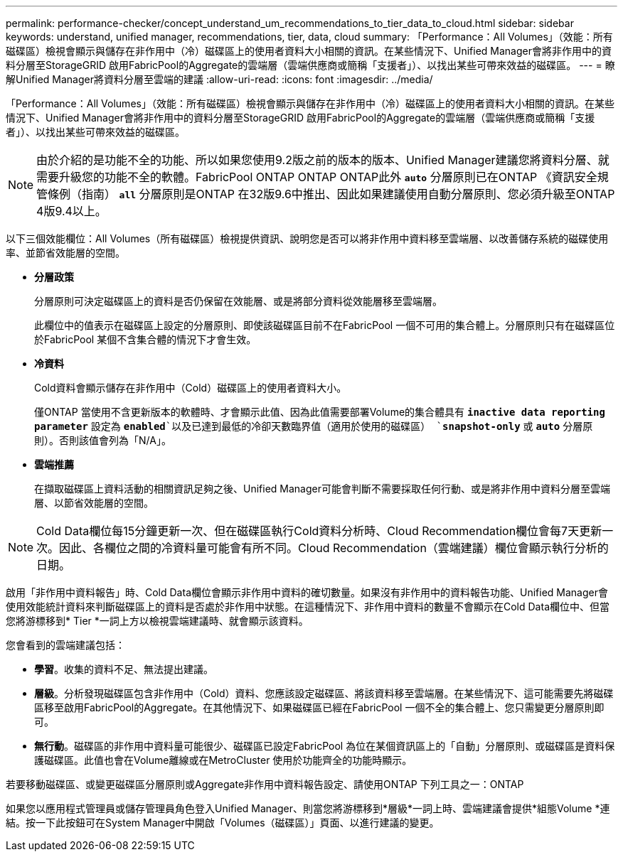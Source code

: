 ---
permalink: performance-checker/concept_understand_um_recommendations_to_tier_data_to_cloud.html 
sidebar: sidebar 
keywords: understand, unified manager, recommendations, tier, data, cloud 
summary: 「Performance：All Volumes」（效能：所有磁碟區）檢視會顯示與儲存在非作用中（冷）磁碟區上的使用者資料大小相關的資訊。在某些情況下、Unified Manager會將非作用中的資料分層至StorageGRID 啟用FabricPool的Aggregate的雲端層（雲端供應商或簡稱「支援者」）、以找出某些可帶來效益的磁碟區。 
---
= 瞭解Unified Manager將資料分層至雲端的建議
:allow-uri-read: 
:icons: font
:imagesdir: ../media/


[role="lead"]
「Performance：All Volumes」（效能：所有磁碟區）檢視會顯示與儲存在非作用中（冷）磁碟區上的使用者資料大小相關的資訊。在某些情況下、Unified Manager會將非作用中的資料分層至StorageGRID 啟用FabricPool的Aggregate的雲端層（雲端供應商或簡稱「支援者」）、以找出某些可帶來效益的磁碟區。

[NOTE]
====
由於介紹的是功能不全的功能、所以如果您使用9.2版之前的版本的版本、Unified Manager建議您將資料分層、就需要升級您的功能不全的軟體。FabricPool ONTAP ONTAP ONTAP此外 `*auto*` 分層原則已在ONTAP 《資訊安全規管條例（指南） `*all*` 分層原則是ONTAP 在32版9.6中推出、因此如果建議使用自動分層原則、您必須升級至ONTAP 4版9.4以上。

====
以下三個效能欄位：All Volumes（所有磁碟區）檢視提供資訊、說明您是否可以將非作用中資料移至雲端層、以改善儲存系統的磁碟使用率、並節省效能層的空間。

* *分層政策*
+
分層原則可決定磁碟區上的資料是否仍保留在效能層、或是將部分資料從效能層移至雲端層。

+
此欄位中的值表示在磁碟區上設定的分層原則、即使該磁碟區目前不在FabricPool 一個不可用的集合體上。分層原則只有在磁碟區位於FabricPool 某個不含集合體的情況下才會生效。

* *冷資料*
+
Cold資料會顯示儲存在非作用中（Cold）磁碟區上的使用者資料大小。

+
僅ONTAP 當使用不含更新版本的軟體時、才會顯示此值、因為此值需要部署Volume的集合體具有 `*inactive data reporting parameter*` 設定為 `*enabled*`以及已達到最低的冷卻天數臨界值（適用於使用的磁碟區） `*snapshot-only*` 或 `*auto*` 分層原則）。否則該值會列為「N/A」。

* *雲端推薦*
+
在擷取磁碟區上資料活動的相關資訊足夠之後、Unified Manager可能會判斷不需要採取任何行動、或是將非作用中資料分層至雲端層、以節省效能層的空間。



[NOTE]
====
Cold Data欄位每15分鐘更新一次、但在磁碟區執行Cold資料分析時、Cloud Recommendation欄位會每7天更新一次。因此、各欄位之間的冷資料量可能會有所不同。Cloud Recommendation（雲端建議）欄位會顯示執行分析的日期。

====
啟用「非作用中資料報告」時、Cold Data欄位會顯示非作用中資料的確切數量。如果沒有非作用中的資料報告功能、Unified Manager會使用效能統計資料來判斷磁碟區上的資料是否處於非作用中狀態。在這種情況下、非作用中資料的數量不會顯示在Cold Data欄位中、但當您將游標移到* Tier *一詞上方以檢視雲端建議時、就會顯示該資料。

您會看到的雲端建議包括：

* *學習*。收集的資料不足、無法提出建議。
* *層級*。分析發現磁碟區包含非作用中（Cold）資料、您應該設定磁碟區、將該資料移至雲端層。在某些情況下、這可能需要先將磁碟區移至啟用FabricPool的Aggregate。在其他情況下、如果磁碟區已經在FabricPool 一個不全的集合體上、您只需變更分層原則即可。
* *無行動*。磁碟區的非作用中資料量可能很少、磁碟區已設定FabricPool 為位在某個資訊區上的「自動」分層原則、或磁碟區是資料保護磁碟區。此值也會在Volume離線或在MetroCluster 使用於功能齊全的功能時顯示。


若要移動磁碟區、或變更磁碟區分層原則或Aggregate非作用中資料報告設定、請使用ONTAP 下列工具之一：ONTAP

如果您以應用程式管理員或儲存管理員角色登入Unified Manager、則當您將游標移到*層級*一詞上時、雲端建議會提供*組態Volume *連結。按一下此按鈕可在System Manager中開啟「Volumes（磁碟區）」頁面、以進行建議的變更。
